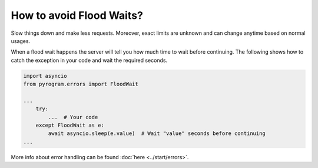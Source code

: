 How to avoid Flood Waits?
=========================

Slow things down and make less requests. Moreover, exact limits are unknown and can change anytime based on normal
usages.

When a flood wait happens the server will tell you how much time to wait before continuing.
The following shows how to catch the exception in your code and wait the required seconds.

.. code-block:: python

  import asyncio
  from pyrogram.errors import FloodWait

  ...
      try:
          ...  # Your code
      except FloodWait as e:
          await asyncio.sleep(e.value)  # Wait "value" seconds before continuing
  ...


More info about error handling can be found :doc:`here <../start/errors>`.
